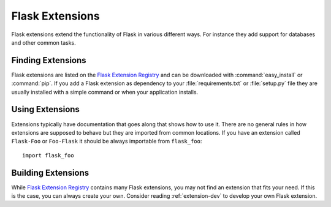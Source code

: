 .. _extensions:

Flask Extensions
================

Flask extensions extend the functionality of Flask in various different
ways.  For instance they add support for databases and other common tasks.

Finding Extensions
------------------

Flask extensions are listed on the `Flask Extension Registry`_ and can be
downloaded with :command:`easy_install` or :command:`pip`.  If you add a Flask extension
as dependency to your :file:`requirements.txt` or :file:`setup.py` file they are
usually installed with a simple command or when your application installs.

Using Extensions
----------------

Extensions typically have documentation that goes along that shows how to
use it.  There are no general rules in how extensions are supposed to
behave but they are imported from common locations.  If you have an
extension called ``Flask-Foo`` or ``Foo-Flask`` it should be always
importable from ``flask_foo``::

    import flask_foo

Building Extensions
-------------------

While `Flask Extension Registry`_ contains many Flask extensions, you may not find
an extension that fits your need. If this is the case, you can always create your own.
Consider reading :ref:`extension-dev` to develop your own Flask extension.

.. _Flask Extension Registry: http://flask.pocoo.org/extensions/
